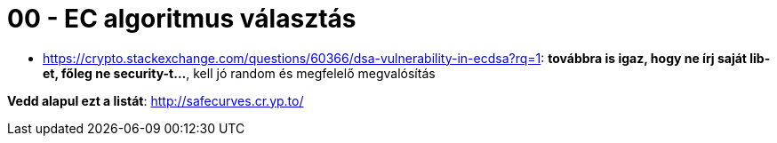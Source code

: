 
= 00 - EC algoritmus választás

* https://crypto.stackexchange.com/questions/60366/dsa-vulnerability-in-ecdsa?rq=1: **továbbra is igaz, hogy ne írj
  saját lib-et, főleg ne security-t...**, kell jó random és megfelelő megvalósítás

**Vedd alapul ezt a listát**: http://safecurves.cr.yp.to/
